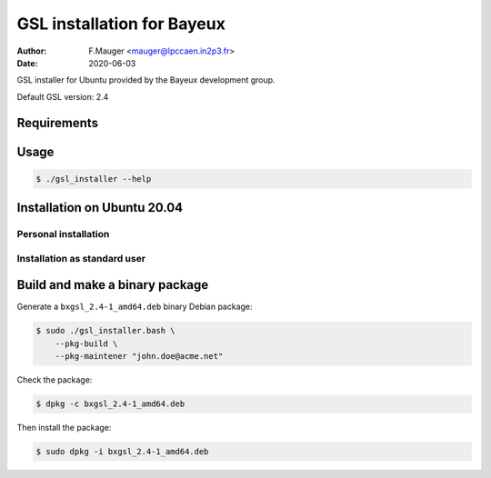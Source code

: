 =================================
GSL installation for Bayeux
=================================

:author: F.Mauger <mauger@lpccaen.in2p3.fr>
:date: 2020-06-03

GSL installer for Ubuntu provided by the Bayeux
development group.

Default GSL version: 2.4

Requirements
============

  
Usage
======

.. code:: bash
	  
   $ ./gsl_installer --help
..

Installation on Ubuntu 20.04
============================

Personal installation
---------------------

Installation as standard user
-----------------------------

   
Build and make a binary package
===============================

Generate a ``bxgsl_2.4-1_amd64.deb`` binary Debian package:

.. code:: bash
	  
   $ sudo ./gsl_installer.bash \
       --pkg-build \
       --pkg-maintener "john.doe@acme.net" 
..

Check the package:

.. code:: bash
	  
   $ dpkg -c bxgsl_2.4-1_amd64.deb
..

Then install the package:

.. code:: bash
	  
   $ sudo dpkg -i bxgsl_2.4-1_amd64.deb
..



.. end

